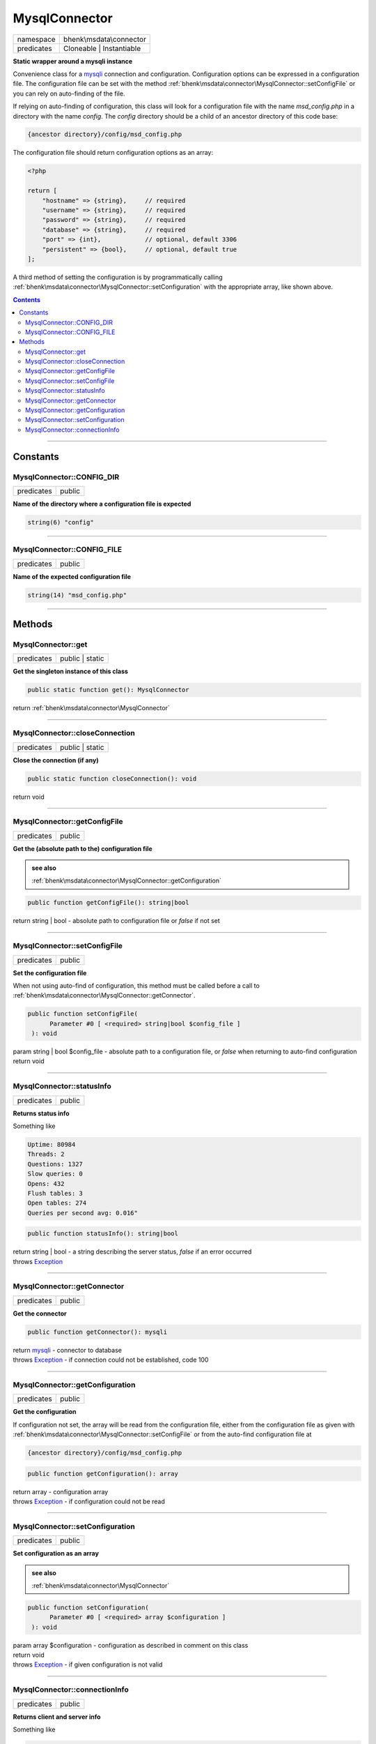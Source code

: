 .. required styles !!
.. raw:: html

    <style> .block {color:lightgrey; font-size: 0.6em; display: block; align-items: center; background-color:black; width:8em; height:8em;padding-left:7px;} </style>
    <style> .tag0 {color:grey; font-size: 0.9em; font-family: "Courier New", monospace;} </style>
    <style> .tag3 {color:grey; font-size: 0.9em; display: inline-block; width:3.1ch; font-family: "Courier New", monospace;} </style>
    <style> .tag4 {color:grey; font-size: 0.9em; display: inline-block; width:4.1ch; font-family: "Courier New", monospace;} </style>
    <style> .tag5 {color:grey; font-size: 0.9em; display: inline-block; width:5.1ch; font-family: "Courier New", monospace;} </style>
    <style> .tag6 {color:grey; font-size: 0.9em; display: inline-block; width:6.1ch; font-family: "Courier New", monospace;} </style>
    <style> .tag7 {color:grey; font-size: 0.9em; display: inline-block; width:7.1ch; font-family: "Courier New", monospace;} </style>
    <style> .tag8 {color:grey; font-size: 0.9em; display: inline-block; width:8.1ch; font-family: "Courier New", monospace;} </style>
    <style> .tag9 {color:grey; font-size: 0.9em; display: inline-block; width:9.1ch; font-family: "Courier New", monospace;} </style>
    <style> .tag10 {color:grey; font-size: 0.9em; display: inline-block; width:10.1ch; font-family: "Courier New", monospace;} </style>
    <style> .tag11 {color:grey; font-size: 0.9em; display: inline-block; width:11.1ch; font-family: "Courier New", monospace;} </style>
    <style> .tag12 {color:grey; font-size: 0.9em; display: inline-block; width:12.1ch; font-family: "Courier New", monospace;} </style>
    <style> .tagsign {color:grey; font-size: 0.9em; display: inline-block; width:3.2em;} </style>
    <style> .param {color:#005858; background-color:#F8F8F8; font-size: 0.8em; border:1px solid #D0D0D0;padding-left: 5px; padding-right: 5px;} </style>
    <style> .tech {color:#005858; background-color:#F8F8F8; font-size: 0.9em; border:1px solid #D0D0D0;padding-left: 5px; padding-right: 5px;} </style>

.. end required styles

.. required roles !!
.. role:: block
.. role:: tag0
.. role:: tag3
.. role:: tag4
.. role:: tag5
.. role:: tag6
.. role:: tag7
.. role:: tag8
.. role:: tag9
.. role:: tag10
.. role:: tag11
.. role:: tag12
.. role:: tagsign
.. role:: param
.. role:: tech

.. end required roles

.. _bhenk\msdata\connector\MysqlConnector:

MysqlConnector
==============

.. table::
   :widths: auto
   :align: left

   ========== ======================== 
   namespace  bhenk\\msdata\\connector 
   predicates Cloneable | Instantiable 
   ========== ======================== 


**Static wrapper around a mysqli instance**


Convenience class for a `mysqli <https://www.php.net/manual/en/class.mysqli.php>`_ connection and configuration.
Configuration options can be expressed in a configuration file. The configuration file
can be set with the method :ref:`bhenk\msdata\connector\MysqlConnector::setConfigFile` or you can rely on auto-finding
of the file.

If relying on auto-finding of configuration, this class will look for a configuration file
with the name *msd_config.php* in a directory with the name *config*. The *config* directory should be
a child of an ancestor directory of this code base:

..  code-block::

   {ancestor directory}/config/msd_config.php


The configuration file should return configuration options as an array:

..  code-block::

   <?php
   
   return [
       "hostname" => {string},     // required
       "username" => {string},     // required
       "password" => {string},     // required
       "database" => {string},     // required
       "port" => {int},            // optional, default 3306
       "persistent" => {bool},     // optional, default true
   ];



A third method of setting the configuration is by programmatically calling
:ref:`bhenk\msdata\connector\MysqlConnector::setConfiguration` with the appropriate array, like shown above.


.. contents::


----


.. _bhenk\msdata\connector\MysqlConnector::Constants:

Constants
+++++++++


.. _bhenk\msdata\connector\MysqlConnector::CONFIG_DIR:

MysqlConnector::CONFIG_DIR
--------------------------

.. table::
   :widths: auto
   :align: left

   ========== ====== 
   predicates public 
   ========== ====== 




**Name of the directory where a configuration file is expected**



.. code-block:: php

   string(6) "config" 




----


.. _bhenk\msdata\connector\MysqlConnector::CONFIG_FILE:

MysqlConnector::CONFIG_FILE
---------------------------

.. table::
   :widths: auto
   :align: left

   ========== ====== 
   predicates public 
   ========== ====== 




**Name of the expected configuration file**



.. code-block:: php

   string(14) "msd_config.php" 




----


.. _bhenk\msdata\connector\MysqlConnector::Methods:

Methods
+++++++


.. _bhenk\msdata\connector\MysqlConnector::get:

MysqlConnector::get
-------------------

.. table::
   :widths: auto
   :align: left

   ========== =============== 
   predicates public | static 
   ========== =============== 


**Get the singleton instance of this class**


.. code-block:: php

   public static function get(): MysqlConnector


| :tag6:`return` :ref:`bhenk\msdata\connector\MysqlConnector`


----


.. _bhenk\msdata\connector\MysqlConnector::closeConnection:

MysqlConnector::closeConnection
-------------------------------

.. table::
   :widths: auto
   :align: left

   ========== =============== 
   predicates public | static 
   ========== =============== 


**Close the connection (if any)**


.. code-block:: php

   public static function closeConnection(): void


| :tag6:`return` void


----


.. _bhenk\msdata\connector\MysqlConnector::getConfigFile:

MysqlConnector::getConfigFile
-----------------------------

.. table::
   :widths: auto
   :align: left

   ========== ====== 
   predicates public 
   ========== ====== 


**Get the (absolute path to the) configuration file**






.. admonition::  see also

    :ref:`bhenk\msdata\connector\MysqlConnector::getConfiguration`


.. code-block:: php

   public function getConfigFile(): string|bool


| :tag6:`return` string | bool  - absolute path to configuration file or *false* if not set


----


.. _bhenk\msdata\connector\MysqlConnector::setConfigFile:

MysqlConnector::setConfigFile
-----------------------------

.. table::
   :widths: auto
   :align: left

   ========== ====== 
   predicates public 
   ========== ====== 


**Set the configuration file**


When not using auto-find of configuration, this method must be called before a call to
:ref:`bhenk\msdata\connector\MysqlConnector::getConnector`.


.. code-block:: php

   public function setConfigFile(
         Parameter #0 [ <required> string|bool $config_file ]
    ): void


| :tag6:`param` string | bool :param:`$config_file` - absolute path to a configuration file, or *false* when returning to auto-find configuration
| :tag6:`return` void


----


.. _bhenk\msdata\connector\MysqlConnector::statusInfo:

MysqlConnector::statusInfo
--------------------------

.. table::
   :widths: auto
   :align: left

   ========== ====== 
   predicates public 
   ========== ====== 


**Returns status info**


Something like

..  code-block::

   Uptime: 80984
   Threads: 2
   Questions: 1327
   Slow queries: 0
   Opens: 432
   Flush tables: 3
   Open tables: 274
   Queries per second avg: 0.016"




.. code-block:: php

   public function statusInfo(): string|bool


| :tag6:`return` string | bool  - a string describing the server status, *false* if an error occurred
| :tag6:`throws` `Exception <https://www.php.net/manual/en/class.exception.php>`_


----


.. _bhenk\msdata\connector\MysqlConnector::getConnector:

MysqlConnector::getConnector
----------------------------

.. table::
   :widths: auto
   :align: left

   ========== ====== 
   predicates public 
   ========== ====== 


**Get the connector**


.. code-block:: php

   public function getConnector(): mysqli


| :tag6:`return` `mysqli <https://www.php.net/manual/en/class.mysqli.php>`_  - connector to database
| :tag6:`throws` `Exception <https://www.php.net/manual/en/class.exception.php>`_  - if connection could not be established, code 100


----


.. _bhenk\msdata\connector\MysqlConnector::getConfiguration:

MysqlConnector::getConfiguration
--------------------------------

.. table::
   :widths: auto
   :align: left

   ========== ====== 
   predicates public 
   ========== ====== 


**Get the configuration**


If configuration not set, the array will be read from the configuration file, either from the configuration
file as given with :ref:`bhenk\msdata\connector\MysqlConnector::setConfigFile` or from the auto-find configuration file at

..  code-block::

   {ancestor directory}/config/msd_config.php





.. code-block:: php

   public function getConfiguration(): array


| :tag6:`return` array  - configuration array
| :tag6:`throws` `Exception <https://www.php.net/manual/en/class.exception.php>`_  - if configuration could not be read


----


.. _bhenk\msdata\connector\MysqlConnector::setConfiguration:

MysqlConnector::setConfiguration
--------------------------------

.. table::
   :widths: auto
   :align: left

   ========== ====== 
   predicates public 
   ========== ====== 


**Set configuration as an array**






.. admonition::  see also

    :ref:`bhenk\msdata\connector\MysqlConnector`


.. code-block:: php

   public function setConfiguration(
         Parameter #0 [ <required> array $configuration ]
    ): void


| :tag6:`param` array :param:`$configuration` - configuration as described in comment on this class
| :tag6:`return` void
| :tag6:`throws` `Exception <https://www.php.net/manual/en/class.exception.php>`_  - if given configuration is not valid


----


.. _bhenk\msdata\connector\MysqlConnector::connectionInfo:

MysqlConnector::connectionInfo
------------------------------

.. table::
   :widths: auto
   :align: left

   ========== ====== 
   predicates public 
   ========== ====== 


**Returns client and server info**


Something like

..  code-block::

   client: mysqlnd 8.2.1
   server: 8.0.32
   host: 127.0.0.1 via TCP/IP
   protocol version: 10
   character set: utf8mb4





.. code-block:: php

   public function connectionInfo(): string


| :tag6:`return` string  - client and server info
| :tag6:`throws` `Exception <https://www.php.net/manual/en/class.exception.php>`_


----

:block:`Sun, 16 Apr 2023 12:16:10 +0000` 
